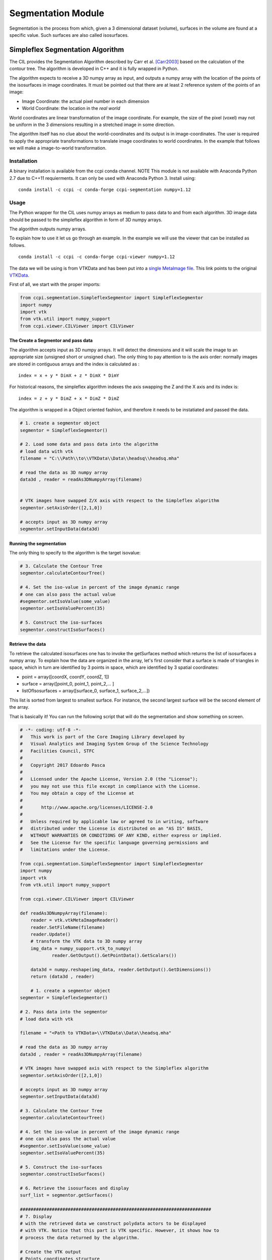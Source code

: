 Segmentation Module
===================

Segmentation is the process from which, given a 3 dimensional dataset (volume), surfaces in the volume are found at a 
specific value. Such surfaces are also called isosurfaces.

=================================
Simpleflex Segmentation Algorithm
=================================

The CIL provides the Segmentation Algorithm described by Carr et al. [Carr2003]_ based on the calculation of the contour tree. 
The algorithm is developed in C++ and it is fully wrapped in Python. 

The algorithm expects to receive a 3D numpy array as input, and outputs a numpy array with the location of 
the points of the isosurfaces in image coordinates. 
It must be pointed out that there are at least 2 reference system of the points
of an image: 

- Image Coordinate: the actual pixel number in each dimension
- World Coordinate: the location in the *real world*
  
World coordinates are linear transformation of the image coordinate. For example, the size of the pixel (voxel) may not be uniform in the 3 dimensions resulting in a stretched image in some direction. 

The algorithm itself has no clue about the world-coordinates and its output is in image-coordinates. The user is required to apply the appropriate transformations to translate image coordinates to world coordinates. In the example that follows we will make a 
image-to-world transformation. 

------------
Installation
------------

A binary installation is available from the ccpi conda channel. NOTE This module is not available with Anaconda Python 2.7 due to C++11 requierments. It can only be used with Anaconda Python 3. Install using:

::

    conda install -c ccpi -c conda-forge ccpi-segmentation numpy=1.12

-----
Usage
-----
The Python wrapper for the CIL uses numpy arrays as medium to pass data to and from each algorithm. 
3D image data should be passed to the simpleflex algorithm in form of 3D numpy arrays. 

The algorithm outputs numpy arrays.

To explain how to use it let us go through an example. In the example we will use the viewer that can be installed as follows.

::

    conda install -c ccpi -c conda-forge ccpi-viewer numpy=1.12

The data we will be using is from VTKData and has been put into a `single MetaImage file <https://github.com/vais-ral/CIL-Docs/blob/master/data/headsq/headsq.mha>`_. This link points to the original `VTKData <https://github.com/naucoin/VTKData/tree/master/Data/headsq>`_. 

First of all, we start with the proper imports:

.. code-block:: python

    from ccpi.segmentation.SimpleflexSegmentor import SimpleflexSegmentor
    import numpy
    import vtk
    from vtk.util import numpy_support
    from ccpi.viewer.CILViewer import CILViewer
    

The Create a Segmentor and pass data
....................................

The algorithm accepts input as 3D numpy arrays. It will detect the dimensions and it will scale the image to an appropriate size (unsigned short or unsigned char). The only thing to pay attention to is the axis order: normally images are stored in contiguous arrays and the index is calculated as :

::

    index = x + y * DimX + z * DimX * DimY
    
For historical reasons, the simpleflex algorithm indexes the axis swapping the Z and the X axis and its index is:
::

    index = z + y * DimZ + x * DimZ * DimZ

The algorithm is wrapped in a Object oriented fashion, and therefore it needs to be instatiated and passed the data. 

.. code-block:: python


    # 1. create a segmentor object
    segmentor = SimpleflexSegmentor()

    # 2. Load some data and pass data into the algorithm
    # load data with vtk
    filename = "C:\\Path\\to\\VTKData\\Data\\headsq\\headsq.mha"

    # read the data as 3D numpy array
    data3d , reader = readAs3DNumpyArray(filename)


    # VTK images have swapped Z/X axis with respect to the Simpleflex algorithm
    segmentor.setAxisOrder([2,1,0])

    # accepts input as 3D numpy array
    segmentor.setInputData(data3d)

Running the segmentation
........................

The only thing to specify to the algorithm is the target isovalue:

.. code-block:: python


    # 3. Calculate the Contour Tree
    segmentor.calculateContourTree()

    # 4. Set the iso-value in percent of the image dynamic range
    # one can also pass the actual value 
    #segmentor.setIsoValue(some_value)
    segmentor.setIsoValuePercent(35)

    # 5. Construct the iso-surfaces
    segmentor.constructIsoSurfaces()


Retrieve the data
.................

To retrieve the calculated isosurfaces one has to invoke the getSurfaces method which returns the list of isosurfaces a numpy array. To explain
how the data are organized in the array, let's first consider that a surface is made of triangles in space, which in turn
are identified by 3 points in space, which are identified by 3 spatial coordinates: 

- point = array([coordX, coordY, coordZ, 1])
- surface = array([point_0, point_1, point_2,... ]
- listOfIsosurfaces = array([surface_0, surface_1, surface_2,...])

This list is sorted from largest to smallest surface. For instance, the second largest surface will be the second element of the array.
  
That is basically it! You can run the following script that will do the segmentation and show something on screen.


.. code-block:: python

    # -*- coding: utf-8 -*-
    #   This work is part of the Core Imaging Library developed by
    #   Visual Analytics and Imaging System Group of the Science Technology
    #   Facilities Council, STFC
    #  
    #   Copyright 2017 Edoardo Pasca
    #
    #   Licensed under the Apache License, Version 2.0 (the "License");
    #   you may not use this file except in compliance with the License.
    #   You may obtain a copy of the License at
    #
    #       http://www.apache.org/licenses/LICENSE-2.0
    #
    #   Unless required by applicable law or agreed to in writing, software
    #   distributed under the License is distributed on an "AS IS" BASIS,
    #   WITHOUT WARRANTIES OR CONDITIONS OF ANY KIND, either express or implied.
    #   See the License for the specific language governing permissions and
    #   limitations under the License.

    from ccpi.segmentation.SimpleflexSegmentor import SimpleflexSegmentor
    import numpy
    import vtk
    from vtk.util import numpy_support

    from ccpi.viewer.CILViewer import CILViewer

    def readAs3DNumpyArray(filename):
        reader = vtk.vtkMetaImageReader()
        reader.SetFileName(filename)
        reader.Update()
        # transform the VTK data to 3D numpy array
        img_data = numpy_support.vtk_to_numpy(
        	reader.GetOutput().GetPointData().GetScalars())
    		
        data3d = numpy.reshape(img_data, reader.GetOutput().GetDimensions())
        return (data3d , reader)
    
	# 1. create a segmentor object
    segmentor = SimpleflexSegmentor()

    # 2. Pass data into the segmentor
    # load data with vtk
   
    filename = "<Path to VTKData>\\VTKData\\Data\\headsq.mha"

    # read the data as 3D numpy array
    data3d , reader = readAs3DNumpyArray(filename)

    # VTK images have swapped axis with respect to the Simpleflex algorithm
    segmentor.setAxisOrder([2,1,0])

    # accepts input as 3D numpy array
    segmentor.setInputData(data3d)

    # 3. Calculate the Contour Tree
    segmentor.calculateContourTree()

    # 4. Set the iso-value in percent of the image dynamic range
    # one can also pass the actual value 
    #segmentor.setIsoValue(some_value)
    segmentor.setIsoValuePercent(35)

    # 5. Construct the iso-surfaces
    segmentor.constructIsoSurfaces()

    # 6. Retrieve the isosurfaces and display
    surf_list = segmentor.getSurfaces()

    ########################################################################
    # 7. Display
    # with the retrieved data we construct polydata actors to be displayed
    # with VTK. Notice that this part is VTK specific. However, it shows how to 
    # process the data returned by the algorithm.

    # Create the VTK output
    # Points coordinates structure
    triangle_vertices = vtk.vtkPoints()
    #associate the points to triangles
    triangle = vtk.vtkTriangle()
    # put all triangles in an array
    triangles = vtk.vtkCellArray()
    isTriangle = 0
    nTriangle = 0

    surface = 0
    # associate each coordinate with a point: 3 coordinates are needed for a point
    # in 3D. Additionally we perform a shift from image coordinates (pixel) which
    # is the default of the Contour Tree Algorithm to the World Coordinates.

    origin = reader.GetOutput().GetOrigin()
    spacing = reader.GetOutput().GetSpacing()

    # augmented matrix for affine transformations
    mScaling = numpy.asarray([spacing[0], 0,0,0,
						  0,spacing[1],0,0,
						  0,0,spacing[2],0,
						  0,0,0,1]).reshape((4,4))
    mShift = numpy.asarray([1,0,0,origin[0],
						0,1,0,origin[1],
						0,0,1,origin[2],
						0,0,0,1]).reshape((4,4))

    mTransform = numpy.dot(mScaling, mShift)
    point_count = 0
    for surf in surf_list:
        print("Image-to-world coordinate trasformation ... %d" % surface)
        for point in surf:
            world_coord = numpy.dot(mTransform, point)
            xCoord = world_coord[0]
            yCoord = world_coord[1]
            zCoord = world_coord[2]
            triangle_vertices.InsertNextPoint(xCoord, yCoord, zCoord);


            # The id of the vertex of the triangle (0,1,2) is linked to
            # the id of the points in the list, so in facts we just link id-to-id
            triangle.GetPointIds().SetId(isTriangle, point_count)
            isTriangle += 1
            point_count += 1

            if (isTriangle == 3) :
                isTriangle = 0;
                # insert the current triangle in the triangles array
        	    triangles.InsertNextCell(triangle);

        surface += 1

	# polydata object
	trianglePolyData = vtk.vtkPolyData()
	trianglePolyData.SetPoints( triangle_vertices )
	trianglePolyData.SetPolys(  triangles  )


    ###############################################################################

    viewer = CILViewer()
    viewer.setInput3DData(reader.GetOutput())
    viewer.displaySliceActor(42)
    viewer.displayPolyData(trianglePolyData)

    #viewer.addActor(imageActor)
    viewer.startRenderLoop()


    ###############################################################################


.. image:: ../pics/Segmentation_Figure_2.png

.. [Carr2003] Carr, H., Snoeyink, J., & Axen, U. (2003). Computing contour trees in all dimensions.
              Computational Geometry: Theory and Applications, 
              24(2), 75–94. https://doi.org/10.1016/S0925-7721(02)00093-7
